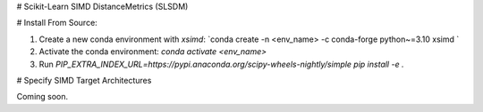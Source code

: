 # Scikit-Learn SIMD DistanceMetrics (SLSDM)

# Install From Source:

1. Create a new conda environment with `xsimd`: `conda create -n <env_name> -c conda-forge python~=3.10 xsimd `
2. Activate the conda environment: `conda activate <env_name>`
3. Run `PIP_EXTRA_INDEX_URL=https://pypi.anaconda.org/scipy-wheels-nightly/simple pip install -e .`

# Specify SIMD Target Architectures

Coming soon.
